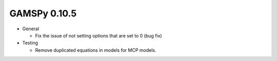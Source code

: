 GAMSPy 0.10.5
=============

- General
  
  - Fix the issue of not setting options that are set to 0 (bug fix)

- Testing
  
  - Remove duplicated equations in models for MCP models.
